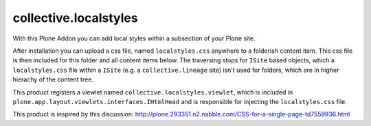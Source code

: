 collective.localstyles
======================

With this Plone Addon you can add local styles within a subsection of your
Plone site.

After installation you can upload a css file, named ``localstyles.css``
anywhere to a folderish content item. This css file is then included for this
folder and all content items below. The traversing stops for ``ISite`` based
objects, which a ``localstyles.css`` file within a ``ISite`` (e.g. a
``collective.lineage`` site) isn't used for folders, which are in higher
hierachy of the content tree.

This product registers a viewlet named ``collective.localstyles.viewlet``,
which is included in ``plone.app.layout.viewlets.interfaces.IHtmlHead`` and is
responsible for injecting the ``localstyles.css`` file.

This product is inspired by this discussion:
http://plone.293351.n2.nabble.com/CSS-for-a-single-page-td7559936.html

